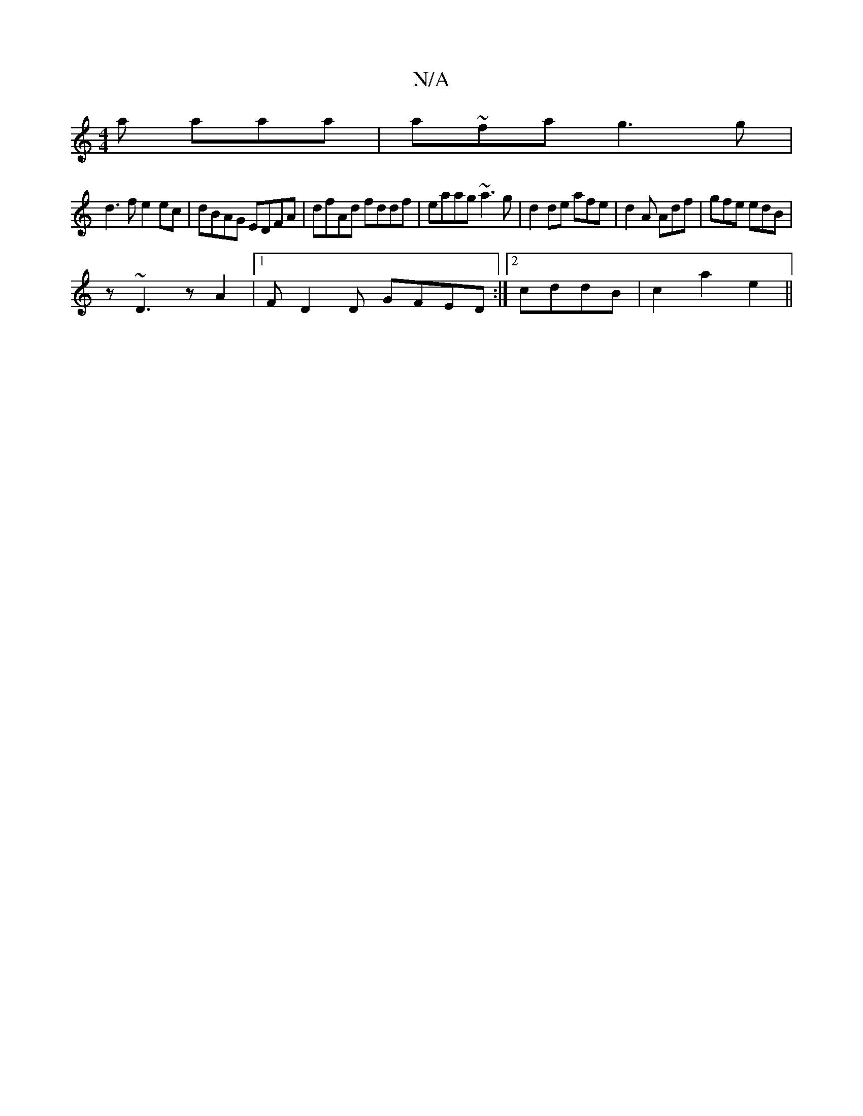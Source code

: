 X:1
T:N/A
M:4/4
R:N/A
K:Cmajor
a aaa|a~fa g3g |
d3 f e2 ec|dBAG EDFA|dfAd fddf|eaag ~a3g|d2 de afe|d2A Adf|gfe edB|
z ~D3 z A2|1 FD2D GFED:|2 cddB | c2 a2 e2 ||

(3A2c |G2 de|d2-|d>eed d3c | d2dc d2 d2|f2e/f/g fgfe|1 d2A2 D2:||

|: